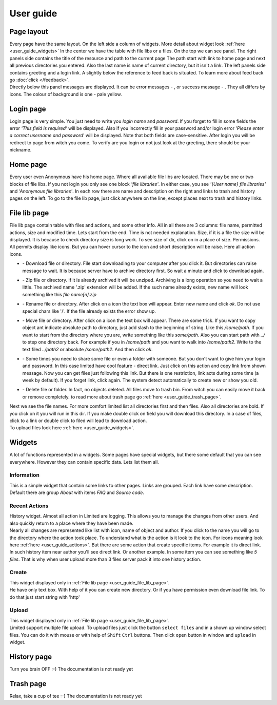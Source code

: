 ************************************
User guide
************************************

.. index:: User guide

.. index:: Page layout


Page layout
====================================

| Every page have the same layout. On the left side a column of widgets.
  More detail about widget look :ref:`here <user_guide_widgets>`
  In the center we have the table with file libs or a files. On the top we can see panel.
  The right panels side contains the title of the resource and path to the current page
  The path start with link to home page and next all previous directories you entered.
  Also the last name is name of current directory, but it isn't a link.
  The left panels side contains greeting and a login link.
  A slightly below the reference to feed back is situated.
  To learn more about feed back go :doc:`click </feedback>`.

.. index:: Messages

.. |success.png| image:: /_static/actions/create.png
.. |error.png| image:: /_static/actions/delete.png

| Directly below this panel messages are displayed.
  It can be error messages - |error.png|, or success message - |success.png|.
  They all differs by icons. The colour of background is one - pale yellow.



.. index:: Login page

Login page
====================================

| Login page is very simple. You just need to write you *login name* and *password*.
  If you forget to fill in some fields the error *'This field is required'* will be displayed.
  Also if you incorrectly fill in your password and/or login error
  '*Please enter a correct username and password*' will be displayed.
  Note that both fields are case-sensitive.
  After login you will be redirect to page from witch you come.
  To verify are you login or not just look at the greeting, there should be your nickname.



.. index:: Home page

Home page
====================================

| Every user even Anonymous have his home page.
  Where all available file libs are located.
  There may be one or two blocks of file libs.
  If you not login you only see one block *'file libraries'*.
  In either case, you see *'{User name} file libraries'*  and *'Anonymous file libraries'*.
  In each row there are name and description on the right and links to trash and history pages on the left.
  To go to the file lib page, just click anywhere on the line, except places next to trash and history links.



.. index:: File lib page
.. _user_guide_file_lib_page:

File lib page
====================================

| File lib page contain table with files and actions, and some other info.
  All in all there are 3 columns: file name, permitted actions, size and modified time.
  Lets start from the end. Time is not needed explanation.
  Size, if it is a file the size will be displayed.
  It is because to check directory size is long work.
  To see size of dir, click on in a place of size.
  Permissions. All permits display like icons.
  But you can hover cursor to the icon and short description will be raise.
  Here all action icons.

.. index:: Actions
.. _user_guide_actions:

.. |down.png| image:: /_static/actions/down.png
.. |zip.png| image:: /_static/actions/zip.png
.. |rename.png| image:: /_static/actions/rename.png
.. |move.png| image:: /_static/actions/move.png
.. |create.png| image:: /_static/actions/create.png
.. |delete.png| image:: /_static/actions/delete.png

* | |down.png| - Download file or directory.
    File start downloading to your computer after you click it.
    But directories can raise message to wait.
    It is because server have to archive directory first.
    So wait a minute and click to download again.

* | |zip.png| - Zip file or directory. If it is already archived it will be unziped.
    Archiving is a long operation so you need to wait a little.
    The archived name '.zip' extension will be added.
    If the such name already exists, new name will look something like this *file name[n].zip*

* | |rename.png| - Rename file or directory. After click on a icon the text box will appear.
    Enter new name and click *ok*. Do not use special chars like '/'.
    If the file already exists the error show up.

* | |move.png| - Move file or directory. After click on a icon the text box will appear.
    There are some trick. If you want to copy object ant indicate absolute path to directory,
    just add slash to the beginning of string. Like this */some/path*.
    If you want to start from the directory where you are, write something like this *some/path*.
    Also you can start path with *../* to step one directory back.
    For example if you in */some/path* and you want to walk into */some/path2*.
    Write to the text filed *../path2* or absolute */some/path2*.
    And then click *ok*.
  
* | |create.png| - Some times you need to share some file or even a folder with someone.
    But you don't want to give him your login and password.
    In this case limited have cool feature - direct link.
    Just click on this action and copy link from shown message.
    Now you can get files just following this link.
    But there is one restriction, link acts during some time (a week by default).
    If you forget link, click again. The system detect automatically to create new or show you old.

* | |delete.png| - Delete file or folder. In fact, no objects deleted.
    All files move to trash bin. From witch you can easily move it back or remove completely.
    to read more about trash page go :ref:`here <user_guide_trash_page>`.

| Next we see the file names. For more comfort limited list all directories first and then files.
  Also all directories are bold. If you click on it you will run in this dir.
  If you make double click on field you will download this directory.
  In a case of files, click to a link or double click to filed will lead to download action.

| To upload files look here :ref:`here <user_guide_widgets>`.



.. index:: Widgets
.. _user_guide_widgets:

Widgets
====================================

| A lot of functions represented in a widgets. Some pages have special widgets,
  but there some default that you can see everywhere.
  However they can contain specific data.
  Lets list them all.


.. index:: Widget Information

Information
------------------------------------

| This is a simple widget that contain some links to other pages.
  Links are grouped. Each link have some description.
  Default there are group *About* with items *FAQ* and *Source code*.


.. index:: Widget History

Recent Actions
------------------------------------

| History widget. Almost all action in Limited are logging.
  This allows you to manage the changes from other users.
  And also quickly return to a place where they have been made.

| Nearly all changes are represented like list with icon, name of object and author.
  If you click to the name you will go to the directory where the action took place.
  To understand what is the action is it look to the icon.
  For icons meaning look here :ref:`here <user_guide_actions>`.
  But there are some action that create specific items. For example it is direct link.
  In such history item near author you'll see direct link.
  Or another example. In some item you can see something like *5 files*.
  That is why when user upload more than 3 files server pack it into one history action.


.. index:: Widget Create

Create
------------------------------------

| This widget displayed only in :ref:`File lib page <user_guide_file_lib_page>`.

| He have only text box.
  With help of it you can create new directory.
  Or if you have permission even download file link.
  To do that just start string with 'http'


.. index:: Widget Create

Upload
------------------------------------

| This widget displayed only in :ref:`File lib page <user_guide_file_lib_page>`.

| Limited support multiple file upload.
  To upload files just click the button ``select files`` and in a shown up window select files.
  You can do it with mouse or with help of ``Shift`` ``Ctrl`` buttons.
  Then click ``open`` button in window and ``upload`` in widget.



.. index:: History page

History page
====================================

Turn you brain OFF :-)  The documentation is not ready yet



.. index:: Trash page
.. _user_guide_trash_page:

Trash page
====================================

Relax, take a cup of tee :-)  The documentation is not ready yet